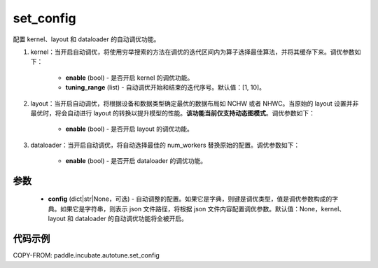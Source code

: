 .. _cn_api_paddle_incubate_autotune_set_config:

set_config
---------------------

.. py:function:: paddle.incubate.autotune.set_config(config=None)

配置 kernel、layout 和 dataloader 的自动调优功能。

1. kernel：当开启自动调优，将使用穷举搜索的方法在调优的迭代区间内为算子选择最佳算法，并将其缓存下来。调优参数如下：

    - **enable** (bool) - 是否开启 kernel 的调优功能。
    - **tuning_range** (list) - 自动调优开始和结束的迭代序号。默认值：[1, 10]。

2. layout：当开启自动调优，将根据设备和数据类型确定最优的数据布局如 NCHW 或者 NHWC。当原始的 layout 设置并非最优时，将会自动进行 layout 的转换以提升模型的性能。**该功能当前仅支持动态图模式**。调优参数如下：

    - **enable** (bool) - 是否开启 layout 的调优功能。

3. dataloader：当开启自动调优，将自动选择最佳的 num_workers 替换原始的配置。调优参数如下：

    - **enable** (bool) - 是否开启 dataloader 的调优功能。

参数
:::::::::

    - **config** (dict|str|None，可选) - 自动调整的配置。如果它是字典，则键是调优类型，值是调优参数构成的字典。如果它是字符串，则表示 json 文件路径，将根据 json 文件内容配置调优参数。默认值：None，kernel、layout 和 dataloader 的自动调优功能将全被开启。

代码示例
::::::::::

COPY-FROM: paddle.incubate.autotune.set_config
